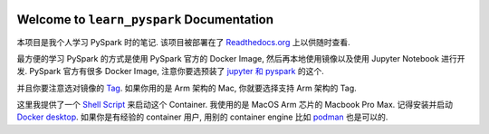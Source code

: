 
.. image:: https://readthedocs.org/projects/learn_pyspark/badge/?version=latest
    :target: https://learn_pyspark.readthedocs.io/README.html
    :alt: Documentation Status

Welcome to ``learn_pyspark`` Documentation
==============================================================================
本项目是我个人学习 PySpark 时的笔记. 该项目被部署在了 `Readthedocs.org <https://learn_pyspark.readthedocs.io/README.html>`_ 上以供随时查看.

最方便的学习 PySpark 的方式是使用 PySpark 官方的 Docker Image, 然后再本地使用镜像以及使用 Jupyter Notebook 进行开发. PySpark 官方有很多 Docker Image, 注意你要选预装了 `jupyter 和 pyspark <https://jupyter-docker-stacks.readthedocs.io/en/latest/using/selecting.html#jupyter-pyspark-notebook>`_ 的这个.

并且你要注意选对镜像的 `Tag <https://hub.docker.com/r/jupyter/pyspark-notebook/tags?page=1>`_. 如果你用的是 Arm 架构的 Mac, 你就要选择支持 Arm 架构的 Tag.

这里我提供了一个 `Shell Script <./bin/run_pyspark_container.sh>`_ 来启动这个 Container. 我使用的是 MacOS Arm 芯片的 Macbook Pro Max. 记得安装并启动 `Docker desktop <https://www.docker.com/products/docker-desktop/>`_. 如果你是有经验的 container 用户, 用别的 container engine 比如 `podman <https://podman.io/>`_ 也是可以的.
